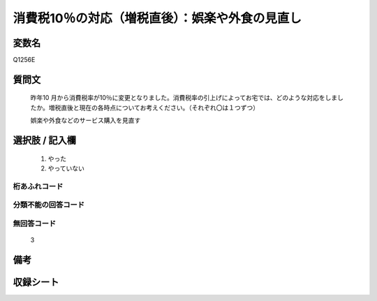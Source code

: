 .. title:: Q1256E
.. rst-class:: item

====================================================================================================
消費税10％の対応（増税直後）：娯楽や外食の見直し
====================================================================================================

.. rst-class:: varname

変数名
==================

Q1256E

.. rst-class:: question

質問文
==================


   昨年10 月から消費税率が10％に変更となりました。消費税率の引上げによってお宅では、どのような対応をしましたか。増税直後と現在の各時点についてお考えください。（それぞれ〇は１つずつ）


   娯楽や外食などのサービス購入を見直す





.. rst-class:: answer

選択肢 / 記入欄
======================

  1. やった
  2. やっていない  



.. rst-class:: overflow

桁あふれコード
-------------------------------
  


.. rst-class:: not_classified

分類不能の回答コード
-------------------------------------
  


.. rst-class:: not_available

無回答コード
-------------------------------------
  3


.. rst-class:: bikou

備考
==================
 



.. rst-class:: include_sheet

収録シート
=======================================
.. hlist::
   :columns: 3
   
   
   * p28_3
   
   


.. index:: Q1256E